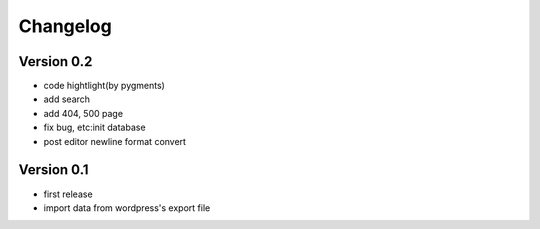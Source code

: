 Changelog
=========

Version 0.2
-----------
- code hightlight(by pygments)
- add search
- add 404, 500 page
- fix bug, etc:init database
- post editor newline format convert 

Version 0.1
-----------
- first release
- import data from wordpress's export file
